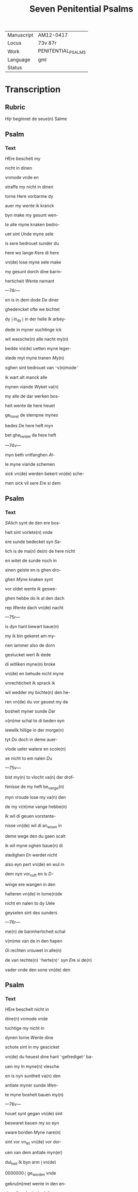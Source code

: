 #+TITLE: Seven Penitential Psalms

|------------+--------------------|
| Manuscript | AM12-0417          |
| Locus      | 73v 87r            |
| Work       | PENITENTIAL_PSALMS |
| Language   | gml                |
| Status     |                    |
|------------+--------------------|

* Transcription
** Rubric
Hijr beginnet de seue(n) Salme

** Psalm
*** Text
[[blue red 3][H]]Ere beschelt my

nicht in dinen

vnmode vnde en

straffe my nicht in dinen

torne [[red][H]]ere vorbarme dy

auer my wente ik kranck

byn make my gesunt wen-

te alle myne knaken bedro-

uet sint [[red][U]]nde myne sele

is sere bedrouet sunder du

here wo lange [[red][K]]ere di here

vn(de) lose myne sele make

my gesunt dorch dine barm-

herticheit [[red][W]]ente nemant

---74r---

en is in dem dode De diner

ghedencket ofte we bichtet

dy ⸠in_dy⸡ in der helle [[red][I]]k arbey-

dede in myner suchtinge ick

wil wassche(n) alle nacht my(n)

bedde vn(de) uetten myne leger-

stede myt myne tranen [[red][M]]y(n)

oghen sint bedrouet van ⸌v(n)mode⸍

ik wart alt manck alle

mynen viande [[red][W]]yket va(n)

my alle de dar werken bos-

heit wente de here heuet

ge_horet de stempne mynes

bedes [[red][D]]e here heft myn

bet ghe_twidet de here heft

---74v---

myn beth vntfanghen [[red][A]]l-

le myne viande schemen

sick vn(de) werden bekert vn(de) sche-

men sick vil sere [[red][E]]re si dem

** Psalm
*** Text
[[red 2][S]]Alich synt de den ere bos-

heit sint vorlete(n) vnde

ere sunde bedecket syn [[red][S]]a-

lich is de ma(n) de(n) de here nicht

en witet de sunde noch in

sinen geiste en is ghen dro-

ghen [[red][M]]yne knaken synt

vor oldet wente ik geswe-

ghen hebbe do ik al den dach

rep [[red][W]]ente dach vn(de) nacht

---75r---

is dyn hant bewart baue(n)

my ik bin gekeret am my-

nen iammer also de dorn

gestucket wert [[red][I]]k dede

di witliken myne(n) broke

vn(de) en behude nicht myne

vnrechticheit [[red][I]]k sprack ik

wil wedder my bichte(n) den he-

ren vn(de) du vor geuest my de

bosheit myner sunde [[D]]ar

v(m)me schal to di beden eyn

iewelik hillige in der morge(n)

tyt [[red][D]]o doch in deme auer-

vlode ueler watere en scole(n)

se nicht to em nalen [[red][D]]u

---75v---

bist my(n) to vlocht va(n) der drof-

fenisse de my heft be_vange(n)

myn vroude lose my va(n) den

de my v(m)me vange hebbe(n)

[[red][I]]k wil di geuen vorstante-

nisse vn(de) wil di an_wisen in

deme wege den du gaen scalt

ik wil myne oghen baue(n) di

stedighen [[red][E]]n werdet nicht

also eyn pert vn(de) en wul in

dem nyn vor_nuft en is [[red][D]]-

winge ere wangen in den

halteren vn(de) in tome(n)de

nicht en nalen to dy [[red][U]]ele

geyselen sint des sunders

---76r---

me(n) de barmherticheit schal

v(m)me van de in den hapen

[[red][G]]i rechten vrouwet in alle(n)

de van rechte(n) ⸌herte(n)⸍ syn [[red][E]]re si de(n)

vader vnde den sone vn(de) den

** Psalm
*** Text
[[red 3][H]]Ere beschelt nicht in

dine(n) vnmode vnde

tuchtige my nicht in

dynen torne [[red][W]]ente dine

schote sint in my gescicket

vn(de) du heuest dine hant ⸌gefrediget⸍ ba-

uen my [[blue][I]]n myne(n) vlesche

en is nyn suntheit va(n) den

antlate myner sunde [[red][W]]en-

te myne bosheit bauen my(n)

---76v---

houet synt gegan vn(de) sint

beswaret bauen my so eyn

sware borden [[red][M]]yne nare(n)

sint vor vn_let vn(de) vor dor-

uen van dem antlate myn(er)

dul_heit [[red][I]]k byn arm ⸠vn(de)

0000000⸡ ge_worden vnde

gekru(m)met wente in den en-

den allen dach ginck ik tro-

uich in [[red][W]]ente myne seuen

sint vor_vullet myt bespot-

tynge unde in mynen vlesche

en is nyn suntheit [[red][I]]k bin

ge_piniget vn(de) also sere oth-

modiget ik bru(m)mede van

---77r---

der luchtinghe mynes h(er)ten

[[red][H]]ere vor di is alle myne be-

gheringhe vn(de) my(n) suchtunge

is vor dy nicht vor borgen

[[red][M]]yn herte is bedrouet my(n)

kraft heuet my vorlaten

vn(de) dat licht myner oghen

en is nicht myt my [[red][M]]yne

vrund vn(de) myne negesten na-

leden wedder my vn(de) stunden

verne van my [[red][U]]nde de my bose

dinck vrageden de spreken

---77v---

ydelicheit vnde dachten alle de(n)

dach drogene [[red][W]]ente ick

also eyn doue dede nicht hor-

de vn(de) also stumme de sinen

mu(n)t nicht vp en doeyt [[red][U]]n-

de ik geworden also eyn my(n)-

sche de nicht en horet vnde

heuet an sinen mu(n)de nene

wedder rede [[red][W]]ente ick hape-

de in dy here my(n) god du vult

my twyden [[red][W]]ente ik sprack

dat ichteswanne myne via(n)-

de nicht en vrouwen vp my

vnde went sick myne ⸌vote⸍ bewe-

ghen so spreken se grote dinck

---78r---

vp my [[red][W]]ente ick bereyt ⸌byn⸍ in

den geiselen vn(de) myn droffe-

nisse is iu(m)mer in dine(n) ange-

sichte [[red][W]]ente ik kundighen

myne bosheit vn(de) wil dencke(n)

v(m)me ⸌myne⸍ sunde [[red][M]]yne viande

leuen vn(De) sin gestediget ba-

uen my vn(de) se sint me(n)nych.

uoldich de my bosliken hate(n)

[[red][D]]e dar bose dinck wedder

my geuen v(m)me de guden de

achter spreken my wente ick

volgede der gude [[red][H]]ere myn

god vorlat my nicht en vare

---78v---

nicht va(n) my [[red][H]]ere mynes

heiles god dencke an myne

hulpe [[red][E]]re si deme vader

** Psalm
